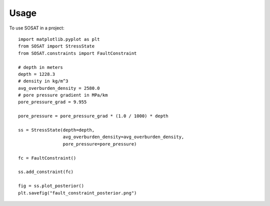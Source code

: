 =====
Usage
=====

To use SOSAT in a project::

    import matplotlib.pyplot as plt
    from SOSAT import StressState
    from SOSAT.constraints import FaultConstraint

    # depth in meters
    depth = 1228.3
    # density in kg/m^3
    avg_overburden_density = 2580.0
    # pore pressure gradient in MPa/km
    pore_pressure_grad = 9.955

    pore_pressure = pore_pressure_grad * (1.0 / 1000) * depth

    ss = StressState(depth=depth,
                     avg_overburden_density=avg_overburden_density,
                     pore_pressure=pore_pressure)

    fc = FaultConstraint()

    ss.add_constraint(fc)

    fig = ss.plot_posterior()
    plt.savefig("fault_constraint_posterior.png")

